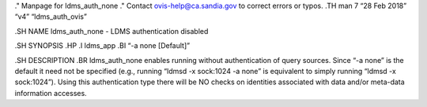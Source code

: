 ." Manpage for ldms_auth_none ." Contact ovis-help@ca.sandia.gov to
correct errors or typos. .TH man 7 “28 Feb 2018” “v4” “ldms_auth_ovis”

.SH NAME ldms_auth_none - LDMS authentication disabled

.SH SYNOPSIS .HP .I ldms_app .BI “-a none [Default]”

.SH DESCRIPTION .BR ldms_auth_none enables running without
authentication of query sources. Since “-a none” is the default it need
not be specified (e.g., running “ldmsd -x sock:1024 -a none” is
equivalent to simply running “ldmsd -x sock:1024”). Using this
authentication type there will be NO checks on identities associated
with data and/or meta-data information accesses.
